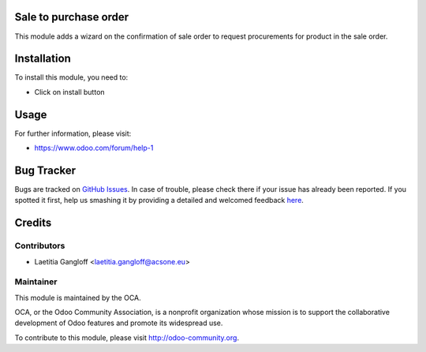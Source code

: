 .. image:: https://img.shields.io/badge/licence-AGPL--3-blue.svg
    :alt: License: AGPL-3

Sale to purchase order
======================

This module adds a wizard on the confirmation of sale order to request procurements for product in the sale order.

Installation
============

To install this module, you need to:

* Click on install button

Usage
=====

For further information, please visit:

* https://www.odoo.com/forum/help-1

Bug Tracker
===========

Bugs are tracked on `GitHub Issues <https://github.com/OCA/sale-workflow/issues>`_.
In case of trouble, please check there if your issue has already been reported.
If you spotted it first, help us smashing it by providing a detailed and welcomed feedback
`here <https://github.com/OCA/sale-workflow/issues/new?body=module:%20sale_to_purchase_order%0Aversion:%208.0%0A%0A**Steps%20to%20reproduce**%0A-%20...%0A%0A**Current%20behavior**%0A%0A**Expected%20behavior**>`_.


Credits
=======

Contributors
------------

* Laetitia Gangloff <laetitia.gangloff@acsone.eu>

Maintainer
----------

.. image:: https://odoo-community.org/logo.png
   :alt: Odoo Community Association
   :target: https://odoo-community.org

This module is maintained by the OCA.

OCA, or the Odoo Community Association, is a nonprofit organization whose
mission is to support the collaborative development of Odoo features and
promote its widespread use.

To contribute to this module, please visit http://odoo-community.org.